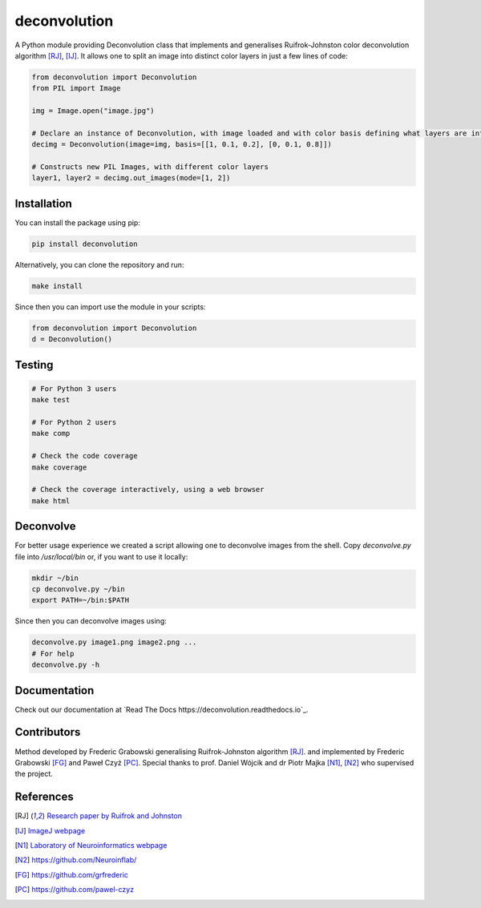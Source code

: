 *************
deconvolution
*************
A Python module providing Deconvolution class that implements and generalises Ruifrok-Johnston color deconvolution algorithm [RJ]_, [IJ]_. It allows one to split an image into distinct color layers in just
a few lines of code:

.. code:: python

  from deconvolution import Deconvolution
  from PIL import Image

  img = Image.open("image.jpg")
  
  # Declare an instance of Deconvolution, with image loaded and with color basis defining what layers are interesting
  decimg = Deconvolution(image=img, basis=[[1, 0.1, 0.2], [0, 0.1, 0.8]])
  
  # Constructs new PIL Images, with different color layers
  layer1, layer2 = decimg.out_images(mode=[1, 2])


Installation
------------
You can install the package using pip:

.. code:: bash

  pip install deconvolution

Alternatively, you can clone the repository and run:

.. code:: bash

  make install

Since then you can import use the module in your scripts:

.. code:: python

  from deconvolution import Deconvolution
  d = Deconvolution()


Testing
-------
.. code:: bash
  
  # For Python 3 users
  make test
  
  # For Python 2 users
  make comp

  # Check the code coverage
  make coverage

  # Check the coverage interactively, using a web browser
  make html


Deconvolve
----------
For better usage experience we created a script allowing one to deconvolve images from the shell. Copy `deconvolve.py` file into `/usr/local/bin` or, if you want to use it locally:

.. code:: bash

  mkdir ~/bin
  cp deconvolve.py ~/bin
  export PATH=~/bin:$PATH

Since then you can deconvolve images using:

.. code:: bash

  deconvolve.py image1.png image2.png ...
  # For help
  deconvolve.py -h

Documentation
-------------
Check out our documentation at `Read The Docs
https://deconvolution.readthedocs.io`_.

Contributors
------------
Method developed by Frederic Grabowski generalising Ruifrok-Johnston algorithm [RJ]_. and implemented by Frederic Grabowski [FG]_ and Paweł Czyż [PC]_.
Special thanks to prof. Daniel Wójcik and dr Piotr Majka [N1]_, [N2]_ who supervised the project.

References
----------
.. [RJ] `Research paper by Ruifrok and Johnston 
  <https://www.researchgate.net/publication/11815294_Ruifrok_AC_Johnston_DA_Quantification_of_histochemical_staining_by_color_deconvolution_Anal_Quant_Cytol_Histol_23_291-299>`_
.. [IJ] `ImageJ webpage
  <http://imagej.net/Colour_Deconvolution>`_
.. [N1] `Laboratory of Neuroinformatics webpage
  <http://en.nencki.gov.pl/laboratory-of-neuroinformatics>`_
.. [N2] https://github.com/Neuroinflab/
.. [FG] https://github.com/grfrederic
.. [PC] https://github.com/pawel-czyz
